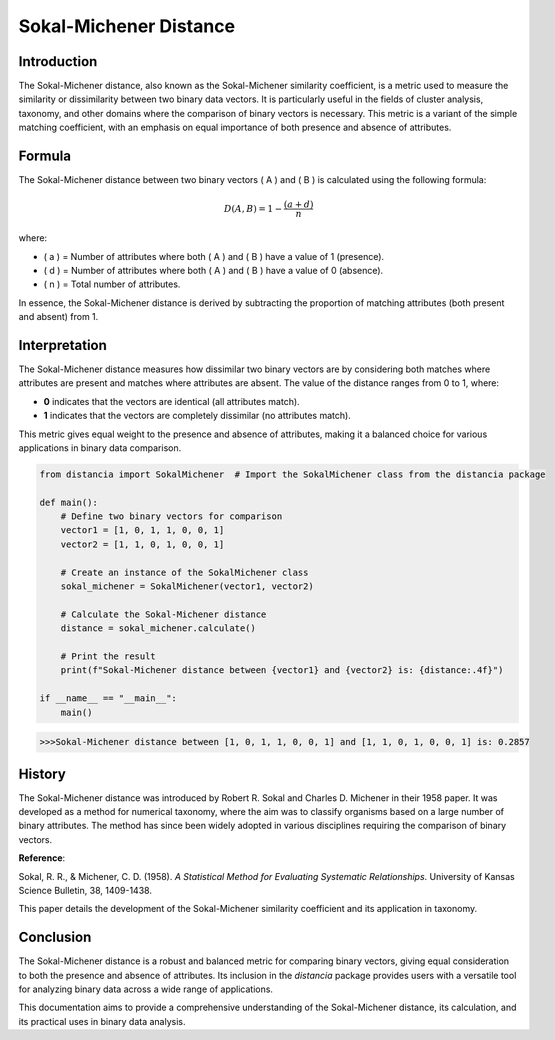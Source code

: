 Sokal-Michener Distance
========================

Introduction
------------

The Sokal-Michener distance, also known as the Sokal-Michener similarity coefficient, is a metric used to measure the similarity or dissimilarity between two binary data vectors. It is particularly useful in the fields of cluster analysis, taxonomy, and other domains where the comparison of binary vectors is necessary. This metric is a variant of the simple matching coefficient, with an emphasis on equal importance of both presence and absence of attributes.

Formula
-------

The Sokal-Michener distance between two binary vectors \( A \) and \( B \) is calculated using the following formula:

.. math::

    D(A, B) = 1 - \frac{(a + d)}{n}

where:

- \( a \) = Number of attributes where both \( A \) and \( B \) have a value of 1 (presence).
- \( d \) = Number of attributes where both \( A \) and \( B \) have a value of 0 (absence).
- \( n \) = Total number of attributes.

In essence, the Sokal-Michener distance is derived by subtracting the proportion of matching attributes (both present and absent) from 1.

Interpretation
--------------

The Sokal-Michener distance measures how dissimilar two binary vectors are by considering both matches where attributes are present and matches where attributes are absent. The value of the distance ranges from 0 to 1, where:

- **0** indicates that the vectors are identical (all attributes match).
- **1** indicates that the vectors are completely dissimilar (no attributes match).

This metric gives equal weight to the presence and absence of attributes, making it a balanced choice for various applications in binary data comparison.

.. code-block:: python

    from distancia import SokalMichener  # Import the SokalMichener class from the distancia package

    def main():
        # Define two binary vectors for comparison
        vector1 = [1, 0, 1, 1, 0, 0, 1]
        vector2 = [1, 1, 0, 1, 0, 0, 1]

        # Create an instance of the SokalMichener class
        sokal_michener = SokalMichener(vector1, vector2)

        # Calculate the Sokal-Michener distance
        distance = sokal_michener.calculate()

        # Print the result
        print(f"Sokal-Michener distance between {vector1} and {vector2} is: {distance:.4f}")

    if __name__ == "__main__":
        main()

.. code-block:: bash

    >>>Sokal-Michener distance between [1, 0, 1, 1, 0, 0, 1] and [1, 1, 0, 1, 0, 0, 1] is: 0.2857

History
-------

The Sokal-Michener distance was introduced by Robert R. Sokal and Charles D. Michener in their 1958 paper. It was developed as a method for numerical taxonomy, where the aim was to classify organisms based on a large number of binary attributes. The method has since been widely adopted in various disciplines requiring the comparison of binary vectors.

**Reference**:

Sokal, R. R., & Michener, C. D. (1958). *A Statistical Method for Evaluating Systematic Relationships*. University of Kansas Science Bulletin, 38, 1409-1438.

This paper details the development of the Sokal-Michener similarity coefficient and its application in taxonomy.

Conclusion
----------

The Sokal-Michener distance is a robust and balanced metric for comparing binary vectors, giving equal consideration to both the presence and absence of attributes. Its inclusion in the `distancia` package provides users with a versatile tool for analyzing binary data across a wide range of applications.

This documentation aims to provide a comprehensive understanding of the Sokal-Michener distance, its calculation, and its practical uses in binary data analysis.

